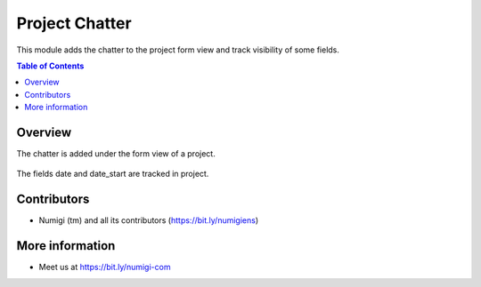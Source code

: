 Project Chatter
=================

This module adds the chatter to the project form view and track visibility of some fields.

.. contents:: Table of Contents

Overview
--------

The chatter is added under the form view of a project.

    .. image:: static/description/project_chatter.png

The fields date and date_start are tracked in project.

    .. image:: static/description/fields_tracking.png

Contributors
------------
* Numigi (tm) and all its contributors (https://bit.ly/numigiens)

More information
----------------
* Meet us at https://bit.ly/numigi-com